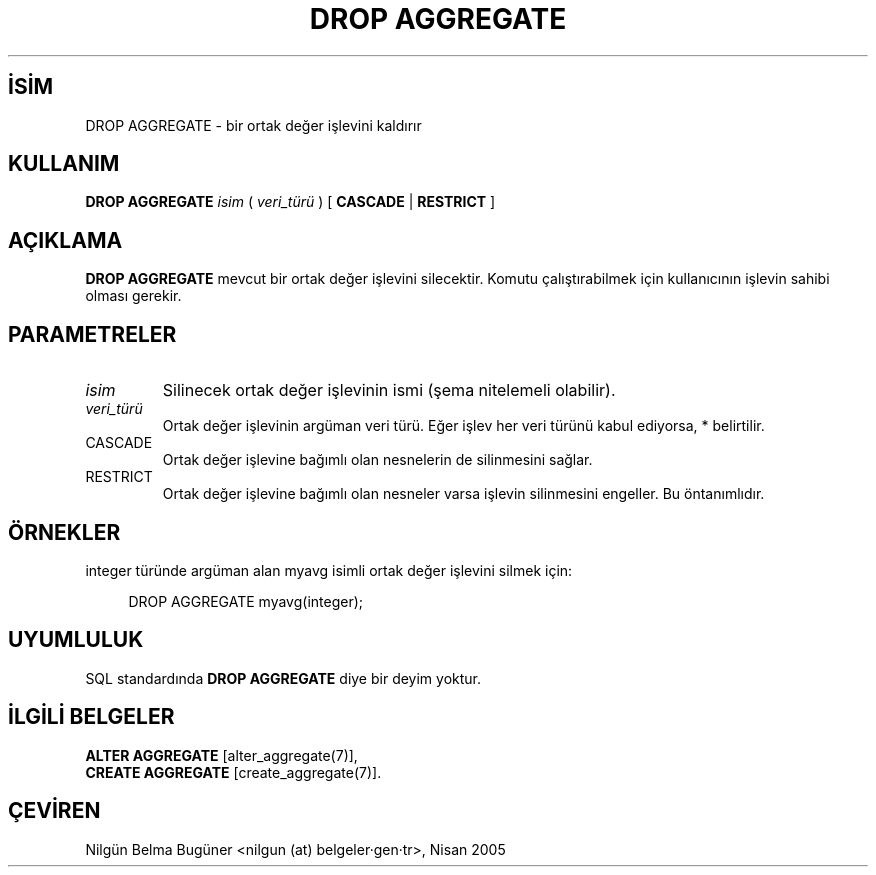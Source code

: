 .\" http://belgeler.org \N'45' 2006\N'45'11\N'45'26T10:18:36+02:00  
.TH "DROP AGGREGATE" 7 "" "PostgreSQL" "SQL \N'45' Dil Deyimleri"
.nh   
.SH İSİM
DROP AGGREGATE \N'45' bir ortak değer işlevini kaldırır   
.SH KULLANIM 
.nf
\fBDROP AGGREGATE\fR \fIisim\fR ( \fIveri_türü\fR ) [ \fBCASCADE\fR | \fBRESTRICT\fR ]
.fi
    
.SH AÇIKLAMA
\fBDROP AGGREGATE\fR mevcut bir ortak değer işlevini silecektir. Komutu çalıştırabilmek için kullanıcının işlevin sahibi olması gerekir.   

.SH PARAMETRELER   
.br
.ns
.TP 
\fIisim\fR
Silinecek ortak değer işlevinin ismi (şema nitelemeli olabilir).     

.TP 
\fIveri_türü\fR
Ortak değer işlevinin argüman veri türü. Eğer işlev her veri türünü kabul ediyorsa, * belirtilir.     

.TP 
CASCADE
Ortak değer işlevine bağımlı olan nesnelerin de silinmesini sağlar.     

.TP 
RESTRICT
Ortak değer işlevine bağımlı olan nesneler varsa işlevin silinmesini engeller. Bu öntanımlıdır.     

.PP  
.SH ÖRNEKLER
integer türünde argüman alan myavg isimli ortak değer işlevini silmek için:   


.RS 4
.nf
DROP AGGREGATE myavg(integer);
.fi
.RE   

.SH UYUMLULUK
SQL standardında \fBDROP AGGREGATE\fR diye bir deyim yoktur.   

.SH İLGİLİ BELGELER
\fBALTER AGGREGATE\fR [alter_aggregate(7)],
.br
\fBCREATE AGGREGATE\fR [create_aggregate(7)].   

.SH ÇEVİREN
Nilgün Belma Bugüner <nilgun (at) belgeler·gen·tr>, Nisan 2005 
 
    
